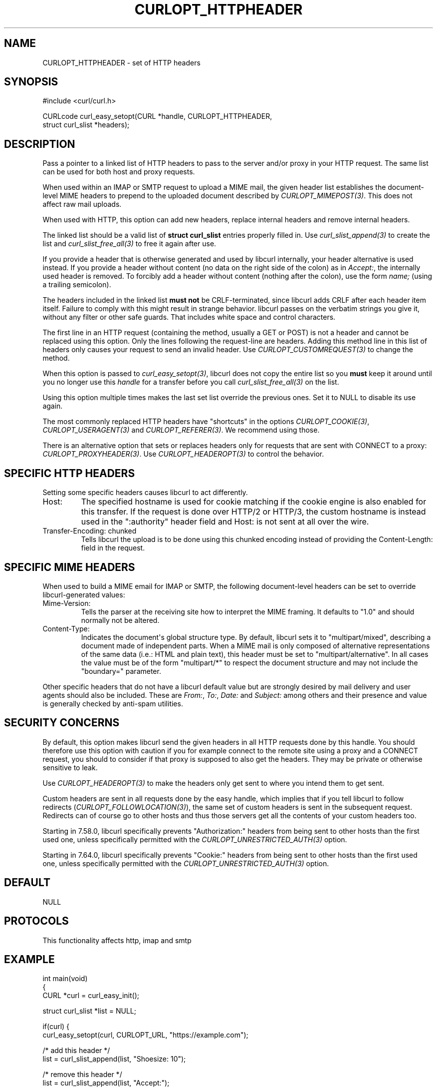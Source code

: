 .\" generated by cd2nroff 0.1 from CURLOPT_HTTPHEADER.md
.TH CURLOPT_HTTPHEADER 3 "2025-09-14" libcurl
.SH NAME
CURLOPT_HTTPHEADER \- set of HTTP headers
.SH SYNOPSIS
.nf
#include <curl/curl.h>

CURLcode curl_easy_setopt(CURL *handle, CURLOPT_HTTPHEADER,
                          struct curl_slist *headers);
.fi
.SH DESCRIPTION
Pass a pointer to a linked list of HTTP headers to pass to the server and/or
proxy in your HTTP request. The same list can be used for both host and proxy
requests.

When used within an IMAP or SMTP request to upload a MIME mail, the given
header list establishes the document\-level MIME headers to prepend to the
uploaded document described by \fICURLOPT_MIMEPOST(3)\fP. This does not affect raw
mail uploads.

When used with HTTP, this option can add new headers, replace internal headers
and remove internal headers.

The linked list should be a valid list of \fBstruct curl_slist\fP entries
properly filled in. Use \fIcurl_slist_append(3)\fP to create the list and
\fIcurl_slist_free_all(3)\fP to free it again after use.

If you provide a header that is otherwise generated and used by libcurl
internally, your header alternative is used instead. If you provide a header
without content (no data on the right side of the colon) as in \fIAccept:\fP, the
internally used header is removed. To forcibly add a header without content
(nothing after the colon), use the form \fIname;\fP (using a trailing semicolon).

The headers included in the linked list \fBmust not\fP be CRLF\-terminated, since
libcurl adds CRLF after each header item itself. Failure to comply with this
might result in strange behavior. libcurl passes on the verbatim strings you
give it, without any filter or other safe guards. That includes white space
and control characters.

The first line in an HTTP request (containing the method, usually a GET or
POST) is not a header and cannot be replaced using this option. Only the lines
following the request\-line are headers. Adding this method line in this list
of headers only causes your request to send an invalid header. Use
\fICURLOPT_CUSTOMREQUEST(3)\fP to change the method.

When this option is passed to \fIcurl_easy_setopt(3)\fP, libcurl does not copy the
entire list so you \fBmust\fP keep it around until you no longer use this
\fIhandle\fP for a transfer before you call \fIcurl_slist_free_all(3)\fP on the list.

Using this option multiple times makes the last set list override the previous
ones. Set it to NULL to disable its use again.

The most commonly replaced HTTP headers have "shortcuts" in the options
\fICURLOPT_COOKIE(3)\fP, \fICURLOPT_USERAGENT(3)\fP and \fICURLOPT_REFERER(3)\fP. We recommend
using those.

There is an alternative option that sets or replaces headers only for requests
that are sent with CONNECT to a proxy: \fICURLOPT_PROXYHEADER(3)\fP. Use
\fICURLOPT_HEADEROPT(3)\fP to control the behavior.
.SH SPECIFIC HTTP HEADERS
Setting some specific headers causes libcurl to act differently.
.IP Host:
The specified hostname is used for cookie matching if the cookie engine is
also enabled for this transfer. If the request is done over HTTP/2 or HTTP/3,
the custom hostname is instead used in the ":authority" header field and
Host: is not sent at all over the wire.
.IP "Transfer-Encoding: chunked"
Tells libcurl the upload is to be done using this chunked encoding instead of
providing the Content\-Length: field in the request.
.SH SPECIFIC MIME HEADERS
When used to build a MIME email for IMAP or SMTP, the following document\-level
headers can be set to override libcurl\-generated values:
.IP Mime-Version:
Tells the parser at the receiving site how to interpret the MIME framing.
It defaults to "1.0" and should normally not be altered.
.IP Content-Type:
Indicates the document\(aqs global structure type. By default, libcurl sets it
to "multipart/mixed", describing a document made of independent parts. When a
MIME mail is only composed of alternative representations of the same data
(i.e.: HTML and plain text), this header must be set to "multipart/alternative".
In all cases the value must be of the form "multipart/*" to respect the
document structure and may not include the "boundary=" parameter.
.PP
Other specific headers that do not have a libcurl default value but are
strongly desired by mail delivery and user agents should also be included.
These are \fIFrom:\fP, \fITo:\fP, \fIDate:\fP and \fISubject:\fP among others and their
presence and value is generally checked by anti\-spam utilities.
.SH SECURITY CONCERNS
By default, this option makes libcurl send the given headers in all HTTP
requests done by this handle. You should therefore use this option with
caution if you for example connect to the remote site using a proxy and a
CONNECT request, you should to consider if that proxy is supposed to also get
the headers. They may be private or otherwise sensitive to leak.

Use \fICURLOPT_HEADEROPT(3)\fP to make the headers only get sent to where you
intend them to get sent.

Custom headers are sent in all requests done by the easy handle, which implies
that if you tell libcurl to follow redirects
(\fICURLOPT_FOLLOWLOCATION(3)\fP), the same set of custom headers is sent in
the subsequent request. Redirects can of course go to other hosts and thus
those servers get all the contents of your custom headers too.

Starting in 7.58.0, libcurl specifically prevents "Authorization:" headers
from being sent to other hosts than the first used one, unless specifically
permitted with the \fICURLOPT_UNRESTRICTED_AUTH(3)\fP option.

Starting in 7.64.0, libcurl specifically prevents "Cookie:" headers from being
sent to other hosts than the first used one, unless specifically permitted
with the \fICURLOPT_UNRESTRICTED_AUTH(3)\fP option.
.SH DEFAULT
NULL
.SH PROTOCOLS
This functionality affects http, imap and smtp
.SH EXAMPLE
.nf
int main(void)
{
  CURL *curl = curl_easy_init();

  struct curl_slist *list = NULL;

  if(curl) {
    curl_easy_setopt(curl, CURLOPT_URL, "https://example.com");

    /* add this header */
    list = curl_slist_append(list, "Shoesize: 10");

    /* remove this header */
    list = curl_slist_append(list, "Accept:");

    /* change this header */
    list = curl_slist_append(list, "Host: example.net");

    curl_easy_setopt(curl, CURLOPT_HTTPHEADER, list);

    curl_easy_perform(curl);

    curl_slist_free_all(list); /* free the list */
  }
}
.fi
.SH HISTORY
Use for MIME mail added in 7.56.0.
.SH AVAILABILITY
Added in curl 7.1
.SH RETURN VALUE
\fIcurl_easy_setopt(3)\fP returns a CURLcode indicating success or error.

CURLE_OK (0) means everything was OK, non\-zero means an error occurred, see
\fIlibcurl\-errors(3)\fP.
.SH SEE ALSO
.BR CURLOPT_CUSTOMREQUEST (3),
.BR CURLOPT_HEADER (3),
.BR CURLOPT_HEADEROPT (3),
.BR CURLOPT_MIMEPOST (3),
.BR CURLOPT_PROXYHEADER (3),
.BR curl_mime_init (3)
